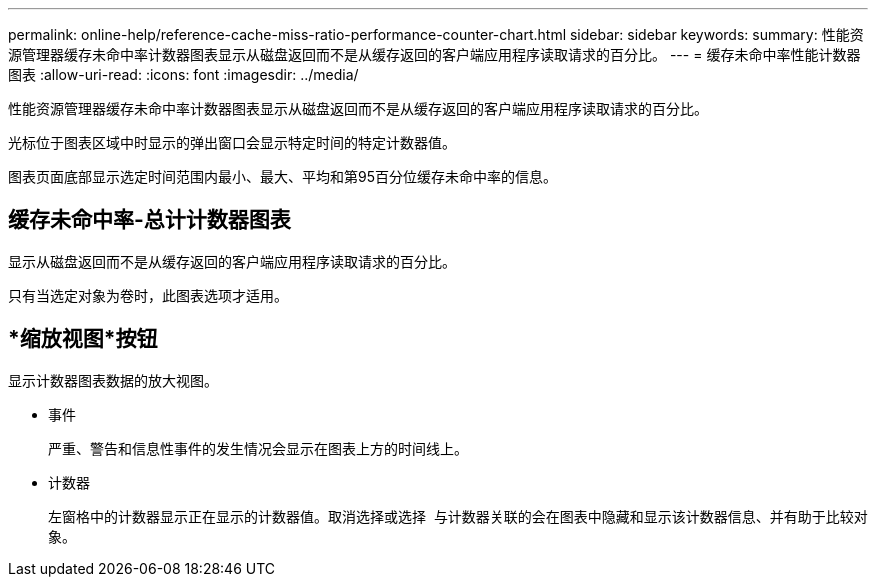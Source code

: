 ---
permalink: online-help/reference-cache-miss-ratio-performance-counter-chart.html 
sidebar: sidebar 
keywords:  
summary: 性能资源管理器缓存未命中率计数器图表显示从磁盘返回而不是从缓存返回的客户端应用程序读取请求的百分比。 
---
= 缓存未命中率性能计数器图表
:allow-uri-read: 
:icons: font
:imagesdir: ../media/


[role="lead"]
性能资源管理器缓存未命中率计数器图表显示从磁盘返回而不是从缓存返回的客户端应用程序读取请求的百分比。

光标位于图表区域中时显示的弹出窗口会显示特定时间的特定计数器值。

图表页面底部显示选定时间范围内最小、最大、平均和第95百分位缓存未命中率的信息。



== 缓存未命中率-总计计数器图表

显示从磁盘返回而不是从缓存返回的客户端应用程序读取请求的百分比。

只有当选定对象为卷时，此图表选项才适用。



== *缩放视图*按钮

显示计数器图表数据的放大视图。

* 事件
+
严重、警告和信息性事件的发生情况会显示在图表上方的时间线上。

* 计数器
+
左窗格中的计数器显示正在显示的计数器值。取消选择或选择 image:../media/eye-icon.gif[""] 与计数器关联的会在图表中隐藏和显示该计数器信息、并有助于比较对象。


